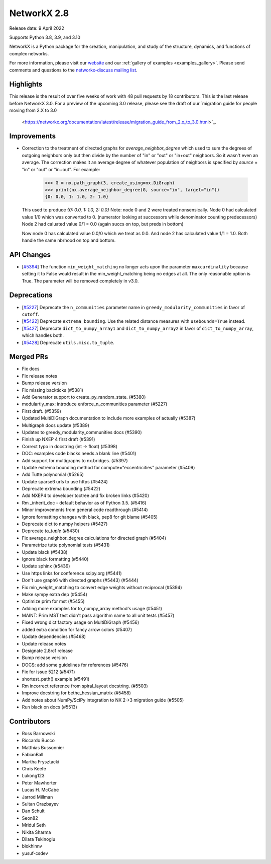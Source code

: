 NetworkX 2.8
============

Release date: 9 April 2022

Supports Python 3.8, 3.9, and 3.10

NetworkX is a Python package for the creation, manipulation, and study of the
structure, dynamics, and functions of complex networks.

For more information, please visit our `website <https://networkx.org/>`_
and our :ref:`gallery of examples <examples_gallery>`.
Please send comments and questions to the `networkx-discuss mailing list
<http://groups.google.com/group/networkx-discuss>`_.

Highlights
----------

This release is the result of over five weeks of work with 48 pull requests by
18 contributors. This is the last release before NetworkX 3.0. For a preview of the
upcoming 3.0 release, please see the draft of our
`migration guide for people moving from 2.X to 3.0
  <https://networkx.org/documentation/latest/release/migration_guide_from_2.x_to_3.0.html>`_.

Improvements
------------

- Correction to the treatment of directed graphs for `average_neighbor_degree`
  which used to sum the degrees of outgoing neighbors only but then divide by
  the number of "in" or "out" or "in+out" neighbors. So it wasn't even an average.
  The correction makes it an average degree of whatever population of neighbors
  is specified by `source` = "in" or "out" or "in+out".
  For example:

      >>> G = nx.path_graph(3, create_using=nx.DiGraph)
      >>> print(nx.average_neighbor_degree(G, source="in", target="in"))
      {0: 0.0, 1: 1.0, 2: 1.0}

  This used to produce `{0: 0.0, 1: 1.0, 2: 0.0}`
  Note: node 0 and 2 were treated nonsensically.
  Node 0 had calculated value 1/0 which was converted to 0.
  (numerator looking at successors while denominator counting predecessors)
  Node 2 had caluated value 0/1 = 0.0 (again succs on top, but preds in bottom)

  Now node 0 has calculated value 0.0/0 which we treat as 0.0. And node 2 has
  calculated value 1/1 = 1.0. Both handle the same nbrhood on top and bottom.

API Changes
-----------

- [`#5394 <https://github.com/networkx/networkx/pull/5394>`_]
  The function ``min_weight_matching`` no longer acts upon the parameter ``maxcardinality``
  because setting it to False would result in the min_weight_matching being no edges
  at all. The only reasonable option is True. The parameter will be removed completely in v3.0.

Deprecations
------------

- [`#5227 <https://github.com/networkx/networkx/pull/5227>`_]
  Deprecate the ``n_communities`` parameter name in ``greedy_modularity_communities``
  in favor of ``cutoff``.
- [`#5422 <https://github.com/networkx/networkx/pull/5422>`_]
  Deprecate ``extrema_bounding``. Use the related distance measures with
  ``usebounds=True`` instead.
- [`#5427 <https://github.com/networkx/networkx/pull/5427>`_]
  Deprecate ``dict_to_numpy_array1`` and ``dict_to_numpy_array2`` in favor of
  ``dict_to_numpy_array``, which handles both.
- [`#5428 <https://github.com/networkx/networkx/pull/5428>`_]
  Deprecate ``utils.misc.to_tuple``.


Merged PRs
----------

- Fix docs
- Fix release notes
- Bump release version
- Fix missing backticks (#5381)
- Add Generator support to create_py_random_state. (#5380)
- modulartiy_max: introduce enforce_n_communities parameter (#5227)
- First draft. (#5359)
- Updated MultiDiGraph documentation to include more examples of actually (#5387)
- Multigraph docs update (#5389)
- Updates to greedy_modularity_communities docs (#5390)
- Finish up NXEP 4 first draft (#5391)
- Correct typo in docstring (int -> float) (#5398)
- DOC: examples code blacks needs a blank line (#5401)
- Add support for multigraphs to nx.bridges. (#5397)
- Update extrema bounding method for compute="eccentricities" parameter (#5409)
- Add Tutte polynomial (#5265)
- Update sparse6 urls to use https (#5424)
- Deprecate extrema bounding (#5422)
- Add NXEP4 to developer toctree and fix broken links (#5420)
- Rm _inherit_doc - default behavior as of Python 3.5. (#5416)
- Minor improvements from general code readthrough (#5414)
- Ignore formatting changes with black, pep8 for git blame (#5405)
- Deprecate dict to numpy helpers (#5427)
- Deprecate `to_tuple` (#5430)
- Fix average_neighbor_degree calculations for directed graph (#5404)
- Parametrize tutte polynomial tests (#5431)
- Update black (#5438)
- Ignore black formatting (#5440)
- Update sphinx (#5439)
- Use https links for conference.scipy.org (#5441)
- Don't use graph6 with directed graphs (#5443) (#5444)
- Fix min_weight_matching to convert edge weights without reciprocal (#5394)
- Make sympy extra dep (#5454)
- Optimize prim for mst (#5455)
- Adding more examples for to_numpy_array method's usage (#5451)
- MAINT: Prim MST test didn't pass algorithm name to all unit tests (#5457)
- Fixed wrong dict factory usage on MultiDiGraph (#5456)
- added extra condition for fancy arrow colors (#5407)
- Update dependencies (#5468)
- Update release notes
- Designate 2.8rc1 release
- Bump release version
- DOCS: add some guidelines for references (#5476)
- Fix for issue 5212 (#5471)
- shortest_path() example (#5491)
- Rm incorrect reference from spiral_layout docstring. (#5503)
- Improve docstring for bethe_hessian_matrix (#5458)
- Add notes about NumPy/SciPy integration to NX 2->3 migration guide (#5505)
- Run black on docs (#5513)

Contributors
------------

- Ross Barnowski
- Riccardo Bucco
- Matthias Bussonnier
- FabianBall
- Martha Frysztacki
- Chris Keefe
- Lukong123
- Peter Mawhorter
- Lucas H. McCabe
- Jarrod Millman
- Sultan Orazbayev
- Dan Schult
- Seon82
- Mridul Seth
- Nikita Sharma
- Dilara Tekinoglu
- blokhinnv
- yusuf-csdev
